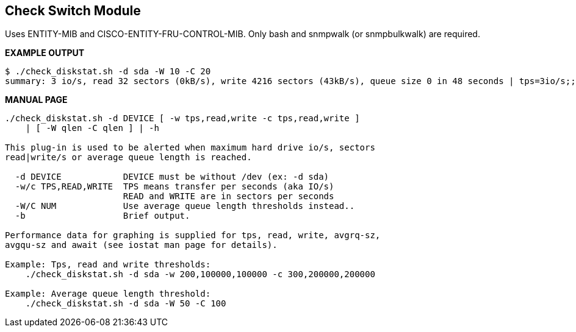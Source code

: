 Check Switch Module
-------------------

Uses ENTITY-MIB and CISCO-ENTITY-FRU-CONTROL-MIB.
Only bash and snmpwalk (or snmpbulkwalk) are required.

*EXAMPLE OUTPUT*

----
$ ./check_diskstat.sh -d sda -W 10 -C 20
summary: 3 io/s, read 32 sectors (0kB/s), write 4216 sectors (43kB/s), queue size 0 in 48 seconds | tps=3io/s;;; read=341b/s;;; write=44970b/s;;; avgrq-sz=24;;; avgqu-sz=0;10;20; await=43ms;;;
----

*MANUAL PAGE*

----
./check_diskstat.sh -d DEVICE [ -w tps,read,write -c tps,read,write ] 
    | [ -W qlen -C qlen ] | -h

This plug-in is used to be alerted when maximum hard drive io/s, sectors
read|write/s or average queue length is reached.

  -d DEVICE            DEVICE must be without /dev (ex: -d sda)
  -w/c TPS,READ,WRITE  TPS means transfer per seconds (aka IO/s)
                       READ and WRITE are in sectors per seconds
  -W/C NUM             Use average queue length thresholds instead..
  -b                   Brief output.

Performance data for graphing is supplied for tps, read, write, avgrq-sz,
avgqu-sz and await (see iostat man page for details).

Example: Tps, read and write thresholds:
    ./check_diskstat.sh -d sda -w 200,100000,100000 -c 300,200000,200000

Example: Average queue length threshold:
    ./check_diskstat.sh -d sda -W 50 -C 100

----


